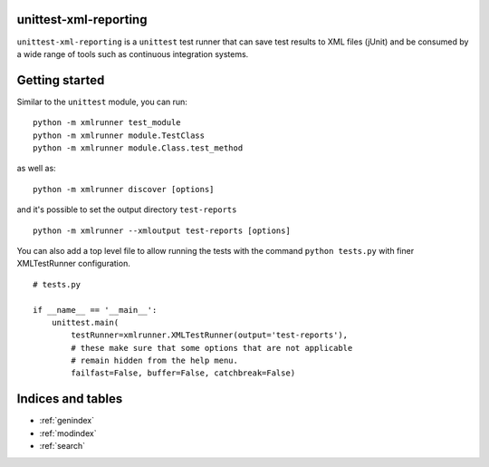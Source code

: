 unittest-xml-reporting
======================

``unittest-xml-reporting`` is a ``unittest`` test runner that can save
test results to XML files (jUnit) and be consumed by a wide range of
tools such as continuous integration systems.


Getting started
===============

Similar to the ``unittest`` module, you can run::

    python -m xmlrunner test_module
    python -m xmlrunner module.TestClass
    python -m xmlrunner module.Class.test_method

as well as::

    python -m xmlrunner discover [options]

and it's possible to set the output directory ``test-reports`` ::

    python -m xmlrunner --xmloutput test-reports [options]

You can also add a top level file to allow running the tests with
the command ``python tests.py`` with finer XMLTestRunner
configuration. ::

    # tests.py

    if __name__ == '__main__':
        unittest.main(
            testRunner=xmlrunner.XMLTestRunner(output='test-reports'),
            # these make sure that some options that are not applicable
            # remain hidden from the help menu.
            failfast=False, buffer=False, catchbreak=False)



Indices and tables
==================

* :ref:`genindex`
* :ref:`modindex`
* :ref:`search`

